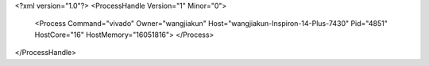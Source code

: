 <?xml version="1.0"?>
<ProcessHandle Version="1" Minor="0">
    <Process Command="vivado" Owner="wangjiakun" Host="wangjiakun-Inspiron-14-Plus-7430" Pid="4851" HostCore="16" HostMemory="16051816">
    </Process>
</ProcessHandle>
